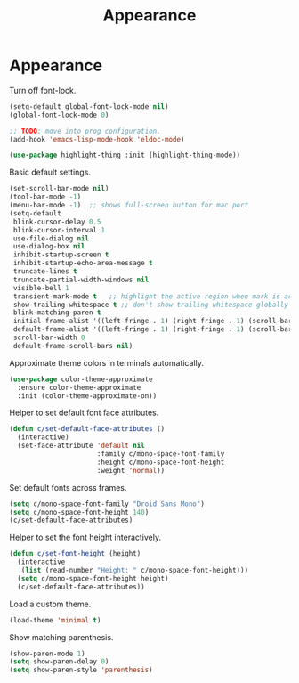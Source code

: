 #+TITLE: Appearance
#+STARTUP: hideblocks
* Appearance

  Turn off font-lock.

  #+begin_src emacs-lisp
    (setq-default global-font-lock-mode nil)
    (global-font-lock-mode 0)

    ;; TODO: move into prog configuration.
    (add-hook 'emacs-lisp-mode-hook 'eldoc-mode)

    (use-package highlight-thing :init (highlight-thing-mode))
  #+end_src

  Basic default settings.

  #+begin_src emacs-lisp
    (set-scroll-bar-mode nil)
    (tool-bar-mode -1)
    (menu-bar-mode -1)  ;; shows full-screen button for mac port
    (setq-default
     blink-cursor-delay 0.5
     blink-cursor-interval 1
     use-file-dialog nil
     use-dialog-box nil
     inhibit-startup-screen t
     inhibit-startup-echo-area-message t
     truncate-lines t
     truncate-partial-width-windows nil
     visible-bell 1
     transient-mark-mode t   ;; highlight the active region when mark is active
     show-trailing-whitespace t ;; don't show trailing whitespace globally
     blink-matching-paren t
     initial-frame-alist '((left-fringe . 1) (right-fringe . 1) (scroll-bar-width . nil))
     default-frame-alist '((left-fringe . 1) (right-fringe . 1) (scroll-bar-width . nil))
     scroll-bar-width 0
     default-frame-scroll-bars nil)
  #+end_src

  Approximate theme colors in terminals automatically.

  #+begin_src emacs-lisp
    (use-package color-theme-approximate
      :ensure color-theme-approximate
      :init (color-theme-approximate-on))
  #+end_src

  Helper to set default font face attributes.

  #+begin_src emacs-lisp
    (defun c/set-default-face-attributes ()
      (interactive)
      (set-face-attribute 'default nil
                          :family c/mono-space-font-family
                          :height c/mono-space-font-height
                          :weight 'normal))
  #+end_src

  Set default fonts across frames.

  #+begin_src emacs-lisp
    (setq c/mono-space-font-family "Droid Sans Mono")
    (setq c/mono-space-font-height 140)
    (c/set-default-face-attributes)
  #+end_src

  Helper to set the font height interactively.

  #+begin_src emacs-lisp
    (defun c/set-font-height (height)
      (interactive
       (list (read-number "Height: " c/mono-space-font-height)))
      (setq c/mono-space-font-height height)
      (c/set-default-face-attributes))
  #+end_src

  Load a custom theme.

  #+begin_src emacs-lisp
    (load-theme 'minimal t)
  #+end_src

  Show matching parenthesis.

  #+begin_src emacs-lisp
    (show-paren-mode 1)
    (setq show-paren-delay 0)
    (setq show-paren-style 'parenthesis)
  #+end_src
